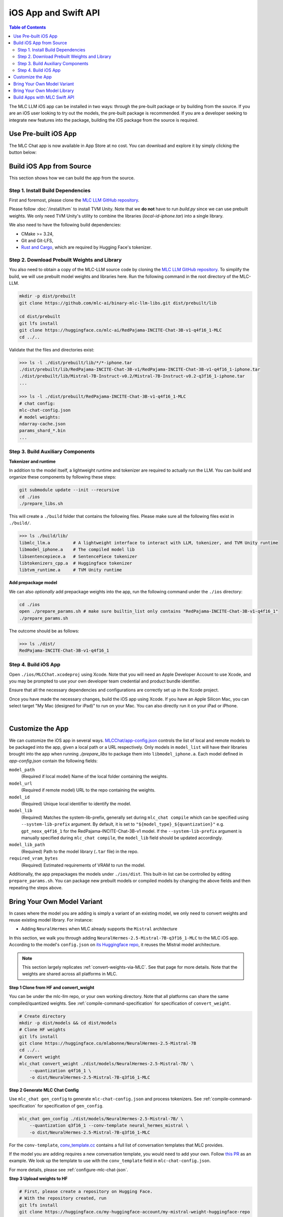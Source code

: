 .. _deploy-ios:

iOS App and Swift API
=====================

.. contents:: Table of Contents
   :local:
   :depth: 2

The MLC LLM iOS app can be installed in two ways: through the pre-built package or by building from the source.
If you are an iOS user looking to try out the models, the pre-built package is recommended. If you are a
developer seeking to integrate new features into the package, building the iOS package from the source is required.

Use Pre-built iOS App
---------------------
The MLC Chat app is now available in App Store at no cost. You can download and explore it by simply clicking the button below:

    .. image:: https://developer.apple.com/assets/elements/badges/download-on-the-app-store.svg
      :width: 135
      :target: https://apps.apple.com/us/app/mlc-chat/id6448482937


Build iOS App from Source
-------------------------

This section shows how we can build the app from the source.

Step 1. Install Build Dependencies
^^^^^^^^^^^^^^^^^^^^^^^^^^^^^^^^^^

First and foremost, please clone the `MLC LLM GitHub repository <https://github.com/mlc-ai/mlc-llm>`_.

Please follow :doc:`/install/tvm` to install TVM Unity.
Note that we **do not** have to run `build.py` since we can use prebuilt weights.
We only need TVM Unity's utility to combine the libraries (`local-id-iphone.tar`) into a single library.

We also need to have the following build dependencies:

* CMake >= 3.24,
* Git and Git-LFS,
* `Rust and Cargo <https://www.rust-lang.org/tools/install>`_, which are required by Hugging Face's tokenizer.


Step 2. Download Prebuilt Weights and Library
^^^^^^^^^^^^^^^^^^^^^^^^^^^^^^^^^^^^^^^^^^^^^

You also need to obtain a copy of the MLC-LLM source code
by cloning the `MLC LLM GitHub repository <https://github.com/mlc-ai/mlc-llm>`_.
To simplify the build, we will use prebuilt model
weights and libraries here. Run the following command
in the root directory of the MLC-LLM.

.. code:: bash

   mkdir -p dist/prebuilt
   git clone https://github.com/mlc-ai/binary-mlc-llm-libs.git dist/prebuilt/lib

   cd dist/prebuilt
   git lfs install
   git clone https://huggingface.co/mlc-ai/RedPajama-INCITE-Chat-3B-v1-q4f16_1-MLC
   cd ../..

Validate that the files and directories exist:

.. code:: bash

   >>> ls -l ./dist/prebuilt/lib/*/*-iphone.tar
   ./dist/prebuilt/lib/RedPajama-INCITE-Chat-3B-v1/RedPajama-INCITE-Chat-3B-v1-q4f16_1-iphone.tar
   ./dist/prebuilt/lib/Mistral-7B-Instruct-v0.2/Mistral-7B-Instruct-v0.2-q3f16_1-iphone.tar
   ...

   >>> ls -l ./dist/prebuilt/RedPajama-INCITE-Chat-3B-v1-q4f16_1-MLC
   # chat config:
   mlc-chat-config.json
   # model weights:
   ndarray-cache.json
   params_shard_*.bin
   ...


Step 3. Build Auxiliary Components
^^^^^^^^^^^^^^^^^^^^^^^^^^^^^^^^^^

**Tokenizer and runtime**

In addition to the model itself, a lightweight runtime and tokenizer are
required to actually run the LLM. You can build and organize these
components by following these steps:

.. code:: bash

   git submodule update --init --recursive
   cd ./ios
   ./prepare_libs.sh

This will create a ``./build`` folder that contains the following files.
Please make sure all the following files exist in ``./build/``.

.. code:: bash

   >>> ls ./build/lib/
   libmlc_llm.a         # A lightweight interface to interact with LLM, tokenizer, and TVM Unity runtime
   libmodel_iphone.a    # The compiled model lib
   libsentencepiece.a   # SentencePiece tokenizer
   libtokenizers_cpp.a  # Huggingface tokenizer
   libtvm_runtime.a     # TVM Unity runtime

**Add prepackage model**

We can also *optionally* add prepackage weights into the app,
run the following command under the ``./ios`` directory:

.. code:: bash

   cd ./ios
   open ./prepare_params.sh # make sure builtin_list only contains "RedPajama-INCITE-Chat-3B-v1-q4f16_1"
   ./prepare_params.sh

The outcome should be as follows:

.. code:: bash

   >>> ls ./dist/
   RedPajama-INCITE-Chat-3B-v1-q4f16_1

Step 4. Build iOS App
^^^^^^^^^^^^^^^^^^^^^

Open ``./ios/MLCChat.xcodeproj`` using Xcode. Note that you will need an
Apple Developer Account to use Xcode, and you may be prompted to use
your own developer team credential and product bundle identifier.

Ensure that all the necessary dependencies and configurations are
correctly set up in the Xcode project.

Once you have made the necessary changes, build the iOS app using Xcode.
If you have an Apple Silicon Mac, you can select target "My Mac (designed for iPad)"
to run on your Mac. You can also directly run it on your iPad or iPhone.

.. image:: https://raw.githubusercontent.com/mlc-ai/web-data/main/images/mlc-llm/tutorials/xcode-build.jpg
   :align: center
   :width: 60%

|

Customize the App
-----------------

We can customize the iOS app in several ways.
`MLCChat/app-config.json <https://github.com/mlc-ai/mlc-llm/blob/main/ios/MLCChat/app-config.json>`_
controls the list of local and remote models to be packaged into the app, given a local path or a URL respectively. Only models in ``model_list`` will have their libraries brought into the app when running `./prepare_libs` to package them into ``libmodel_iphone.a``. Each model defined in `app-config.json` contain the following fields:

``model_path``
   (Required if local model) Name of the local folder containing the weights.

``model_url``
   (Required if remote model) URL to the repo containing the weights.

``model_id``
  (Required) Unique local identifier to identify the model.

``model_lib``
   (Required) Matches the system-lib-prefix, generally set during ``mlc_chat compile`` which can be specified using 
   ``--system-lib-prefix`` argument. By default, it is set to ``"${model_type}_${quantization}"`` e.g. ``gpt_neox_q4f16_1`` 
   for the RedPajama-INCITE-Chat-3B-v1 model. If the ``--system-lib-prefix`` argument is manually specified during 
   ``mlc_chat compile``, the ``model_lib`` field should be updated accordingly.

``model_lib_path``
   (Required) Path to the model library (``.tar`` file) in the repo.

``required_vram_bytes``
   (Required) Estimated requirements of VRAM to run the model.

Additionally, the app prepackages the models under ``./ios/dist``.
This built-in list can be controlled by editing ``prepare_params.sh``.
You can package new prebuilt models or compiled models by changing the above fields and then repeating the steps above.


Bring Your Own Model Variant
----------------------------

In cases where the model you are adding is simply a variant of an existing
model, we only need to convert weights and reuse existing model library. For instance:

- Adding ``NeuralHermes`` when MLC already supports the ``Mistral`` architecture


In this section, we walk you through adding ``NeuralHermes-2.5-Mistral-7B-q3f16_1-MLC`` to the MLC iOS app.
According to the model's ``config.json`` on `its Huggingface repo <https://huggingface.co/mlabonne/NeuralHermes-2.5-Mistral-7B/blob/main/config.json>`_,
it reuses the Mistral model architecture.

.. note:: 

  This section largely replicates :ref:`convert-weights-via-MLC`.
  See that page for more details. Note that the weights are shared across
  all platforms in MLC.

**Step 1 Clone from HF and convert_weight**

You can be under the mlc-llm repo, or your own working directory. Note that all platforms
can share the same compiled/quantized weights. See :ref:`compile-command-specification`
for specification of ``convert_weight``.

.. code:: shell

    # Create directory
    mkdir -p dist/models && cd dist/models
    # Clone HF weights
    git lfs install
    git clone https://huggingface.co/mlabonne/NeuralHermes-2.5-Mistral-7B
    cd ../..
    # Convert weight
    mlc_chat convert_weight ./dist/models/NeuralHermes-2.5-Mistral-7B/ \
        --quantization q4f16_1 \
        -o dist/NeuralHermes-2.5-Mistral-7B-q3f16_1-MLC

**Step 2 Generate MLC Chat Config**

Use ``mlc_chat gen_config`` to generate ``mlc-chat-config.json`` and process tokenizers.
See :ref:`compile-command-specification` for specification of ``gen_config``.

.. code:: shell

    mlc_chat gen_config ./dist/models/NeuralHermes-2.5-Mistral-7B/ \
        --quantization q3f16_1 --conv-template neural_hermes_mistral \
        -o dist/NeuralHermes-2.5-Mistral-7B-q3f16_1-MLC

For the ``conv-template``, `conv_template.cc <https://github.com/mlc-ai/mlc-llm/blob/main/cpp/conv_templates.cc>`__
contains a full list of conversation templates that MLC provides.

If the model you are adding requires a new conversation template, you would need to add your own. 
Follow `this PR <https://github.com/mlc-ai/mlc-llm/pull/1402>`__ as an example. 
We look up the template to use with the ``conv_template`` field in ``mlc-chat-config.json``.

For more details, please see :ref:`configure-mlc-chat-json`.

**Step 3 Upload weights to HF**

.. code:: shell

    # First, please create a repository on Hugging Face.
    # With the repository created, run
    git lfs install
    git clone https://huggingface.co/my-huggingface-account/my-mistral-weight-huggingface-repo
    cd my-mistral-weight-huggingface-repo
    cp path/to/mlc-llm/dist/NeuralHermes-2.5-Mistral-7B-q3f16_1-MLC/* .
    git add . && git commit -m "Add mistral model weights"
    git push origin main

After successfully following all steps, you should end up with a Huggingface repo similar to 
`NeuralHermes-2.5-Mistral-7B-q3f16_1-MLC <https://huggingface.co/mlc-ai/NeuralHermes-2.5-Mistral-7B-q3f16_1-MLC>`__,
which includes the converted/quantized weights, the ``mlc-chat-config.json``, and tokenizer files.


**Step 4 Register as a ModelRecord**

Finally, we modify the code snippet for
`app-config.json <https://github.com/mlc-ai/mlc-llm/blob/main/ios/MLCChat/app-config.json>`__
pasted above.

We simply specify the Huggingface link as ``model_url``, while reusing the ``model_lib`` for 
``Mistral-7B``.

.. code:: javascript
   
   "model_list": [
      // Other records here omitted...
      {
         // Substitute model_url with the one you created `my-huggingface-account/my-mistral-weight-huggingface-repo`
         "model_url": "https://huggingface.co/mlc-ai/NeuralHermes-2.5-Mistral-7B-q3f16_1-MLC",
         "model_id": "Mistral-7B-Instruct-v0.2-q3f16_1",
         "model_lib": "mistral_q3f16_1",
         "model_lib_path": "lib/Mistral-7B-Instruct-v0.2/Mistral-7B-Instruct-v0.2-q3f16_1-iphone.tar",
         "estimated_vram_bytes": 3316000000
      }
   ]


Now, the app will use the ``NeuralHermes-Mistral`` model you just added.


Bring Your Own Model Library
----------------------------

A model library is specified by:

 - The model architecture (e.g. ``mistral``, ``phi-msft``)
 - Quantization Scheme (e.g. ``q3f16_1``, ``q0f32``)
 - Metadata (e.g. ``context_window_size``, ``sliding_window_size``, ``prefill_chunk_size``), which affects memory planning
 - Platform (e.g. ``cuda``, ``webgpu``, ``iphone``, ``android``)

In cases where the model you want to run is not compatible with the provided MLC
prebuilt model libraries (e.g. having a different quantization, a different
metadata spec, or even a different model architecture), you need to build your
own model library.

In this section, we walk you through adding ``phi-2`` to the iOS app.

This section largely replicates :ref:`compile-model-libraries`. See that page for
more details, specifically the ``iOS`` option.

**Step 0. Install dependencies**

To compile model libraries for iOS, you need to :ref:`build mlc_chat from source <mlcchat_build_from_source>`.

**Step 1. Clone from HF and convert_weight**

You can be under the mlc-llm repo, or your own working directory. Note that all platforms
can share the same compiled/quantized weights.

.. code:: shell

    # Create directory
    mkdir -p dist/models && cd dist/models
    # Clone HF weights
    git lfs install
    git clone https://huggingface.co/microsoft/phi-2
    cd ../..
    # Convert weight
    mlc_chat convert_weight ./dist/models/phi-2/ \
        --quantization q4f16_1 \
        -o dist/phi-2-q4f16_1-MLC

**Step 2. Generate mlc-chat-config and compile**

A model library is specified by:

 - The model architecture (e.g. ``mistral``, ``phi-msft``)
 - Quantization Scheme (e.g. ``q3f16_1``, ``q0f32``)
 - Metadata (e.g. ``context_window_size``, ``sliding_window_size``, ``prefill_chunk_size``), which affects memory planning
 - Platform (e.g. ``cuda``, ``webgpu``, ``iphone``, ``android``)

All these knobs are specified in ``mlc-chat-config.json`` generated by ``gen_config``.

.. code:: shell

    # 1. gen_config: generate mlc-chat-config.json and process tokenizers
    mlc_chat gen_config ./dist/models/phi-2/ \
        --quantization q4f16_1 --conv-template phi-2 \
        -o dist/phi-2-q4f16_1-MLC/
    # 2. compile: compile model library with specification in mlc-chat-config.json
    mlc_chat compile ./dist/phi-2-q4f16_1-MLC/mlc-chat-config.json \
        --device iphone -o dist/libs/phi-2-q4f16_1-iphone.tar

.. note::
    When compiling larger models like ``Llama-2-7B``, you may want to add a lower chunk size
    while prefilling prompts ``--prefill_chunk_size 128`` or even lower ``context_window_size``\
    to decrease memory usage. Otherwise, during runtime, you may run out of memory.


**Step 3. Distribute model library and model weights**

After following the steps above, you should end up with:

.. code:: shell

    ~/mlc-llm > ls dist/libs
      phi-2-q4f16_1-iphone.tar  # ===> the model library

    ~/mlc-llm > ls dist/phi-2-q4f16_1-MLC
      mlc-chat-config.json                             # ===> the chat config
      ndarray-cache.json                               # ===> the model weight info
      params_shard_0.bin                               # ===> the model weights
      params_shard_1.bin
      ...
      tokenizer.json                                   # ===> the tokenizer files
      tokenizer_config.json

Upload the ``phi-2-q4f16_1-iphone.tar`` to a github repository (for us,
it is in `binary-mlc-llm-libs <https://github.com/mlc-ai/binary-mlc-llm-libs>`__). Then
upload the weights ``phi-2-q4f16_1-MLC`` to a Huggingface repo:

.. code:: shell

    # First, please create a repository on Hugging Face.
    # With the repository created, run
    git lfs install
    git clone https://huggingface.co/my-huggingface-account/my-phi-weight-huggingface-repo
    cd my-phi-weight-huggingface-repo
    cp path/to/mlc-llm/dist/phi-2-q4f16_1-MLC/* .
    git add . && git commit -m "Add phi-2 model weights"
    git push origin main

This would result in something like `phi-2-q4f16_1-MLC
<https://huggingface.co/mlc-ai/phi-2-q4f16_1-MLC/tree/main>`_.


**Step 4. Calculate estimated VRAM usage**

Given the compiled library, it is possible to calculate an upper bound for the VRAM
usage during runtime. This useful to better understand if a model is able to fit particular
hardware. We can calculate this estimate using the following command:

.. code:: shell

    ~/mlc-llm > python -m mlc_chat.cli.model_metadata ./dist/libs/phi-2-q4f16_1-iphone.tar \
      > --memory-only --mlc-chat-config ./dist/phi-2-q4f16_1-MLC/mlc-chat-config.json
      INFO model_metadata.py:90: Total memory usage: 3042.96 MB (Parameters: 1492.45 MB. KVCache: 640.00 MB. Temporary buffer: 910.51 MB)
      INFO model_metadata.py:99: To reduce memory usage, tweak `prefill_chunk_size`, `context_window_size` and `sliding_window_size`


**Step 5. Register as a ModelRecord**

Finally, we update the code snippet for
`app-config.json <https://github.com/mlc-ai/mlc-llm/blob/main/ios/MLCChat/app-config.json>`__
pasted above.

We simply specify the Huggingface link as ``model_url``, while using the new ``model_lib`` for 
``phi-2``. Regarding the field ``estimated_vram_bytes``, we can use the output of the last step
rounded up to MB.

.. code:: javascript
   
   "model_list": [
      // Other records here omitted...
      {
         // Substitute model_url with the one you created `my-huggingface-account/my-phi-weight-huggingface-repo`
         "model_url": "https://huggingface.co/mlc-ai/phi-2-q4f16_1-MLC",
         "model_id": "phi-2-q4f16_1",
         "model_lib": "phi_msft_q4f16_1",
         "model_lib_path": "lib/phi-2/phi-2-q4f16_1-iphone.tar",
         "estimated_vram_bytes": 3043000000
      }
   ]


Now, the app will use the ``phi-2`` model library you just added.


Build Apps with MLC Swift API
-----------------------------

We also provide a Swift package that you can use to build
your own app. The package is located under `ios/MLCSwift`.

- First make sure you have run the same steps listed
  in the previous section. This will give us the necessary libraries
  under ``/path/to/ios/build/lib``.
- Then you can add ``ios/MLCSwift`` package to your app in Xcode.
  Under "Frameworks, Libraries, and Embedded Content", click add package dependencies
  and add local package that points to ``ios/MLCSwift``.
- Finally, we need to add the libraries dependencies. Under build settings:

  - Add library search path ``/path/to/ios/build/lib``.
  - Add the following items to "other linker flags".

   .. code::

      -Wl,-all_load
      -lmodel_iphone
      -lmlc_llm -ltvm_runtime
      -ltokenizers_cpp
      -lsentencepiece
      -ltokenizers_c


You can then import the `MLCSwift` package into your app.
The following code shows an illustrative example of how to use the chat module.

.. code:: swift

   import MLCSwift

   let threadWorker = ThreadWorker()
   let chat = ChatModule()

   threadWorker.push {
      let modelLib = "model-lib-name"
      let modelPath = "/path/to/model/weights"
      let input = "What is the capital of Canada?"
      chat.reload(modelLib, modelPath: modelPath)

      chat.prefill(input)
      while (!chat.stopped()) {
         displayReply(chat.getMessage())
         chat.decode()
      }
   }

.. note::

   Because the chat module makes heavy use of GPU and thread-local
   resources, it needs to run on a dedicated background thread.
   Therefore, **avoid using** `DispatchQueue`, which can cause context switching to
   different threads and segfaults due to thread-safety issues.
   Use the `ThreadWorker` class to launch all the jobs related
   to the chat module. You can check out the source code of
   the MLCChat app for a complete example.
